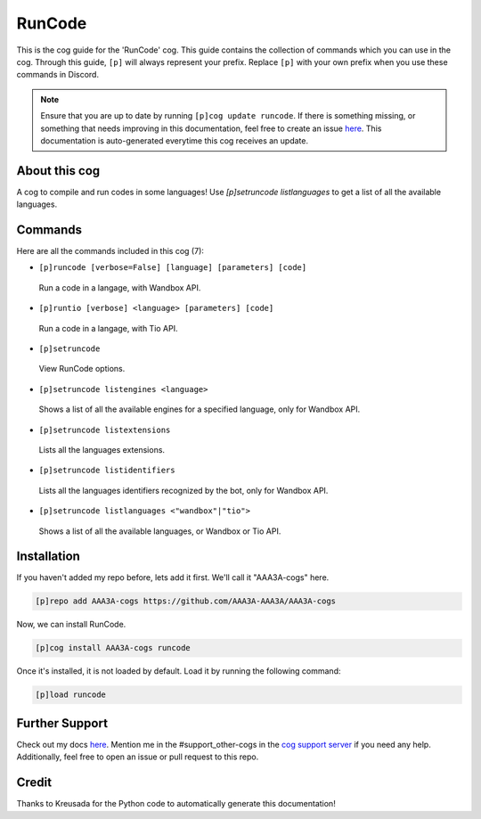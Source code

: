 .. _runcode:
=======
RunCode
=======

This is the cog guide for the 'RunCode' cog. This guide contains the collection of commands which you can use in the cog.
Through this guide, ``[p]`` will always represent your prefix. Replace ``[p]`` with your own prefix when you use these commands in Discord.

.. note::

    Ensure that you are up to date by running ``[p]cog update runcode``.
    If there is something missing, or something that needs improving in this documentation, feel free to create an issue `here <https://github.com/AAA3A-AAA3A/AAA3A-cogs/issues>`_.
    This documentation is auto-generated everytime this cog receives an update.

--------------
About this cog
--------------

A cog to compile and run codes in some languages! Use `[p]setruncode listlanguages` to get a list of all the available languages.

--------
Commands
--------

Here are all the commands included in this cog (7):

* ``[p]runcode [verbose=False] [language] [parameters] [code]``
 Run a code in a langage, with Wandbox API.

* ``[p]runtio [verbose] <language> [parameters] [code]``
 Run a code in a langage, with Tio API.

* ``[p]setruncode``
 View RunCode options.

* ``[p]setruncode listengines <language>``
 Shows a list of all the available engines for a specified language, only for Wandbox API.

* ``[p]setruncode listextensions``
 Lists all the languages extensions.

* ``[p]setruncode listidentifiers``
 Lists all the languages identifiers recognized by the bot, only for Wandbox API.

* ``[p]setruncode listlanguages <"wandbox"|"tio">``
 Shows a list of all the available languages, or Wandbox or Tio API.

------------
Installation
------------

If you haven't added my repo before, lets add it first. We'll call it
"AAA3A-cogs" here.

.. code-block:: ini

    [p]repo add AAA3A-cogs https://github.com/AAA3A-AAA3A/AAA3A-cogs

Now, we can install RunCode.

.. code-block:: ini

    [p]cog install AAA3A-cogs runcode

Once it's installed, it is not loaded by default. Load it by running the following command:

.. code-block:: ini

    [p]load runcode

---------------
Further Support
---------------

Check out my docs `here <https://aaa3a-cogs.readthedocs.io/en/latest/>`_.
Mention me in the #support_other-cogs in the `cog support server <https://discord.gg/GET4DVk>`_ if you need any help.
Additionally, feel free to open an issue or pull request to this repo.

------
Credit
------

Thanks to Kreusada for the Python code to automatically generate this documentation!
